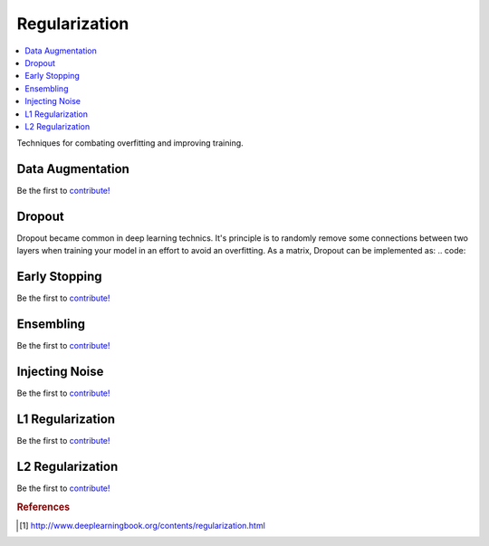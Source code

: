 .. _regularization:

==============
Regularization
==============

.. contents:: :local:

Techniques for combating overfitting and improving training.

Data Augmentation
=================

Be the first to `contribute! <https://github.com/bfortuner/ml-cheatsheet>`__

Dropout
=======

Dropout became common in deep learning technics. It's principle is to randomly remove some connections between two layers when training your model in an effort to avoid an overfitting.
As a matrix, Dropout can be implemented as:
.. code::


Early Stopping
==============

Be the first to `contribute! <https://github.com/bfortuner/ml-cheatsheet>`__

Ensembling
==========

Be the first to `contribute! <https://github.com/bfortuner/ml-cheatsheet>`__

Injecting Noise
===============

Be the first to `contribute! <https://github.com/bfortuner/ml-cheatsheet>`__

L1 Regularization
=================

Be the first to `contribute! <https://github.com/bfortuner/ml-cheatsheet>`__

L2 Regularization
=================

Be the first to `contribute! <https://github.com/bfortuner/ml-cheatsheet>`__



.. rubric:: References

.. [1] http://www.deeplearningbook.org/contents/regularization.html
